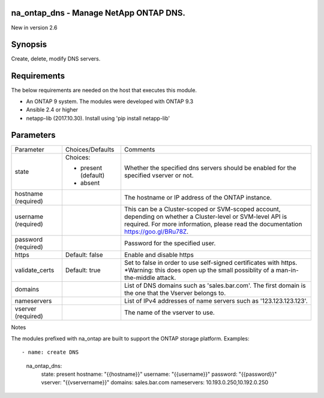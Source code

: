====================================================
na_ontap_dns - Manage NetApp ONTAP DNS.
====================================================
New in version 2.6

========
Synopsis
========
Create, delete, modify DNS servers.

============
Requirements
============
The below requirements are needed on the host that executes this module.

* An ONTAP 9 system. The modules were developed with ONTAP 9.3
* Ansible 2.4 or higher
* netapp-lib (2017.10.30). Install using 'pip install netapp-lib'

==========
Parameters
==========

+-----------------+---------------------+------------------------------------------+
|   Parameter     |   Choices/Defaults  |                 Comments                 |
+-----------------+---------------------+------------------------------------------+
| state           | Choices:            | Whether the specified dns servers should |
|                 |                     | be enabled for the specified vserver or  |
|                 | * present (default) | not.                                     |
|                 | * absent            |                                          |
+-----------------+---------------------+------------------------------------------+
| hostname        |                     | The hostname or IP address of the ONTAP  |
| (required)      |                     | instance.                                |
+-----------------+---------------------+------------------------------------------+
| username        |                     | This can be a Cluster-scoped or          |
| (required)      |                     | SVM-scoped account, depending on whether |
|                 |                     | a Cluster-level or SVM-level API is      |
|                 |                     | required. For more information, please   |
|                 |                     | read the documentation                   |
|                 |                     | https://goo.gl/BRu78Z.                   |
+-----------------+---------------------+------------------------------------------+
| password        |                     | Password for the specified user.         |
| (required)      |                     |                                          |
+-----------------+---------------------+------------------------------------------+
| https           | Default: false      | Enable and disable https                 |
+-----------------+---------------------+------------------------------------------+
| validate_certs  | Default: true       | Set to false in order to use self-signed |
|                 |                     | certificates with https.  *Warning: this |
|                 |                     | does open up the small possiblity of a   |
|                 |                     | man-in-the-middle attack.                |
+-----------------+---------------------+------------------------------------------+
| domains         |                     | List of DNS domains such as              |
|                 |                     | 'sales.bar.com'. The first domain is the |
|                 |                     | one that the Vserver belongs to.         |
+-----------------+---------------------+------------------------------------------+
| nameservers     |                     | List of IPv4 addresses of name servers   |
|                 |                     | such as '123.123.123.123'.               |
+-----------------+---------------------+------------------------------------------+
| vserver         |                     | The name of the vserver to use.          |
| (required)      |                     |                                          |
+-----------------+---------------------+------------------------------------------+

Notes

The modules prefixed with na_ontap are built to support the ONTAP storage platform.
Examples::

- name: create DNS
      na_ontap_dns:
        state: present
        hostname: "{{hostname}}"
        username: "{{username}}"
        password: "{{password}}"
        vserver:  "{{vservername}}"
        domains: sales.bar.com
        nameservers: 10.193.0.250,10.192.0.250
